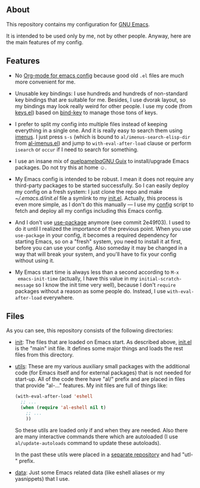 ** About

This repository contains my configuration for [[https://www.gnu.org/software/emacs/][GNU Emacs]].

It is intended to be used only by me, not by other people.  Anyway, here
are the main features of my config.

** Features

- No [[https://orgmode.org/worg/org-contrib/babel/intro.html#literate-programming][Org-mode for emacs config]] because good old =.el= files are much
  more convenient for me.

- Unusable key bindings: I use hundreds and hundreds of non-standard key
  bindings that are suitable for me.  Besides, I use dvorak layout, so my
  bindings may look really weird for other people.  I use my code (from
  [[file:init/keys.el][keys.el]]) based on [[https://github.com/jwiegley/use-package/blob/master/bind-key.el][bind-key]] to manage those tons of keys.

- I prefer to split my config into multiple files instead of keeping
  everything in a single one.  And it is really easy to search them
  using [[https://github.com/alezost/imenus.el][imenus]].  I just press =s-s= (which is bound to
  =al/imenus-search-elisp-dir= from [[file:utils/al-imenus.el][al-imenus.el]]) and jump to
  =with-eval-after-load= clause or perform =isearch= or =occur= if I
  need to search for something.

- I use an insane mix of [[https://github.com/quelpa/quelpa][quelpa]]/[[https://melpa.org/][melpa]]/[[https://guix.gnu.org/][GNU Guix]] to install/upgrade Emacs
  packages. Do not try this at home ☺.

- My Emacs config is intended to be robust.  I mean it does not require
  any third-party packages to be started successfully.  So I can easily
  deploy my config on a fresh system: I just clone the repo and make
  [[~/.emacs.d/init.el]] file a symlink to my [[file:init/init.el][init.el]].  Actually, this
  process is even more simple, as I don't do this manually — I use my
  [[https://gitlab.com/alezost-config/config][config]] script to fetch and deploy all my configs including this Emacs
  config.

- And I don't use [[https://github.com/jwiegley/use-package/][use-package]] anymore (see commit 2e49f03).  I used to
  do it until I realized the importance of the previous point.  When you
  use =use-package= in your config, it becomes a required dependency for
  starting Emacs, so on a "fresh" system, you need to install it at
  first, before you can use your config.  Also someday it may be changed
  in a way that will break your system, and you'll have to fix your
  config without using it.

- My Emacs start time is always less than a second according to =M-x
  emacs-init-time= (actually, I have this value in my
  =initial-scratch-message= so I know the init time very well), because
  I don't =require= packages without a reason as some people do.
  Instead, I use =with-eval-after-load= everywhere.

** Files

As you can see, this repository consists of the following directories:

- [[file:init][init]]: The files that are loaded on Emacs start.  As described above,
  [[file:init/init.el][init.el]] is the "main" init file.  It defines some major
  things and loads the rest files from this directory.

- [[file:utils][utils]]: These are my various auxiliary small packages with the
  additional code (for Emacs itself and for external packages) that is
  not needed for start-up.  All of the code there have "al/" prefix and
  are placed in files that provide "al-…" features.  My init files are
  full of things like:

  #+BEGIN_SRC emacs-lisp
  (with-eval-after-load 'eshell
    ;; ...
    (when (require 'al-eshell nil t)
      ;; ...
      ))
  #+END_SRC

  So these utils are loaded only if and when they are needed.  Also
  there are many interactive commands there which are autoloaded (I use
  =al/update-autoloads= command to update these autoloads).

  In the past these utils were placed in a [[https://github.com/alezost/emacs-utils][separate repository]] and had
  "utl-" prefix.

- [[file:data][data]]: Just some Emacs related data (like eshell aliases or my
  yasnippets) that I use.
